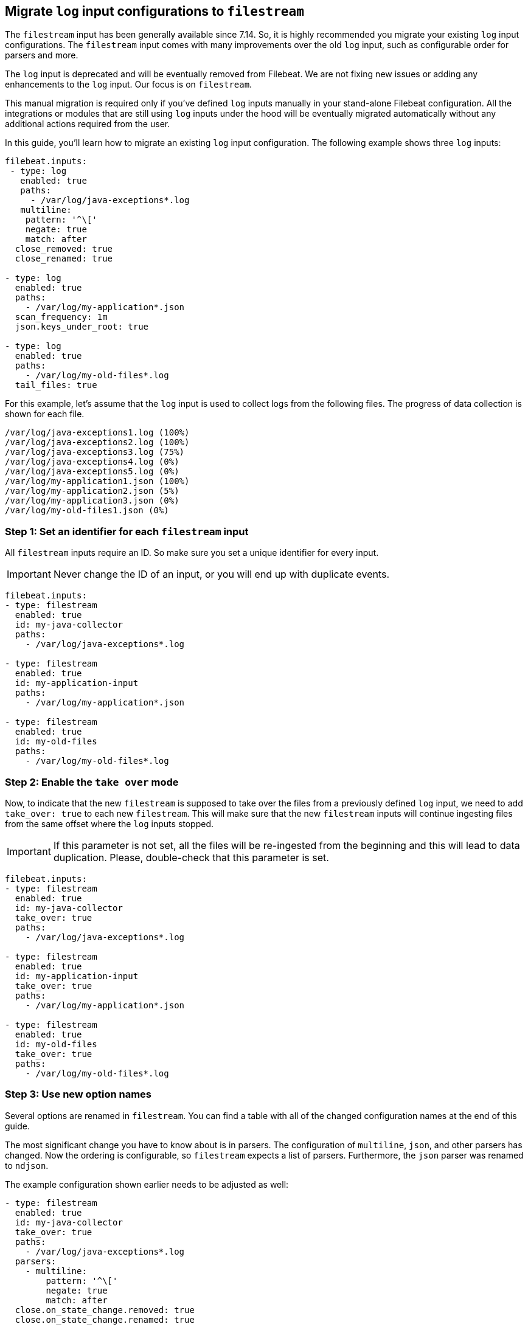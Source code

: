 [[migrate-to-filestream]]
== Migrate `log` input configurations to `filestream`

The `filestream` input has been generally available since 7.14. So, it is highly recommended
you migrate your existing `log` input configurations. The `filestream` input comes with many
improvements over the old `log` input, such as configurable order for parsers and more.

The `log` input is deprecated and will be eventually removed from Filebeat. We are not fixing
new issues or adding any enhancements to the `log` input. Our focus is on `filestream`.

This manual migration is required only if you've defined `log` inputs manually
in your stand-alone Filebeat configuration. All the integrations or modules that are still using
`log` inputs under the hood will be eventually migrated automatically without any additional actions
required from the user.

In this guide, you'll learn how to migrate an existing `log` input configuration.
The following example shows three `log` inputs:

[source,yaml]
----
filebeat.inputs:
 - type: log
   enabled: true
   paths:
     - /var/log/java-exceptions*.log
   multiline:
    pattern: '^\['
    negate: true
    match: after
  close_removed: true
  close_renamed: true

- type: log
  enabled: true
  paths:
    - /var/log/my-application*.json
  scan_frequency: 1m
  json.keys_under_root: true

- type: log
  enabled: true
  paths:
    - /var/log/my-old-files*.log
  tail_files: true
----

For this example, let's assume that the `log` input is used to collect logs from the following files. The progress of data collection is shown for each file.
["source","sh",subs="attributes"]
----
/var/log/java-exceptions1.log (100%)
/var/log/java-exceptions2.log (100%)
/var/log/java-exceptions3.log (75%)
/var/log/java-exceptions4.log (0%)
/var/log/java-exceptions5.log (0%)
/var/log/my-application1.json (100%)
/var/log/my-application2.json (5%)
/var/log/my-application3.json (0%)
/var/log/my-old-files1.json (0%)
----

=== Step 1: Set an identifier for each `filestream` input

All `filestream` inputs require an ID. So make sure you set a unique identifier for every input.

IMPORTANT: Never change the ID of an input, or you will end up with duplicate events.

[source,yaml]
----
filebeat.inputs:
- type: filestream
  enabled: true
  id: my-java-collector
  paths:
    - /var/log/java-exceptions*.log

- type: filestream
  enabled: true
  id: my-application-input
  paths:
    - /var/log/my-application*.json

- type: filestream
  enabled: true
  id: my-old-files
  paths:
    - /var/log/my-old-files*.log
----

=== Step 2: Enable the `take over` mode

Now, to indicate that the new `filestream` is supposed to take over the files from a previously
defined `log` input, we need to add `take_over: true` to each new `filestream`. This will make sure
that the new `filestream` inputs will continue ingesting files from the same offset where the `log`
inputs stopped.

IMPORTANT: If this parameter is not set, all the files will be re-ingested from the beginning
and this will lead to data duplication. Please, double-check that this parameter is set.

[source,yaml]
----
filebeat.inputs:
- type: filestream
  enabled: true
  id: my-java-collector
  take_over: true
  paths:
    - /var/log/java-exceptions*.log

- type: filestream
  enabled: true
  id: my-application-input
  take_over: true
  paths:
    - /var/log/my-application*.json

- type: filestream
  enabled: true
  id: my-old-files
  take_over: true
  paths:
    - /var/log/my-old-files*.log
----

=== Step 3: Use new option names

Several options are renamed in `filestream`. You can find a table with all of the
changed configuration names at the end of this guide.

The most significant change you have to know about is in parsers. The configuration of
`multiline`, `json`, and other parsers has changed. Now the ordering is
configurable, so `filestream` expects a list of parsers. Furthermore, the `json`
parser was renamed to `ndjson`.

The example configuration shown earlier needs to be adjusted as well:

[source,yaml]
----
- type: filestream
  enabled: true
  id: my-java-collector
  take_over: true
  paths:
    - /var/log/java-exceptions*.log
  parsers:
    - multiline:
        pattern: '^\['
        negate: true
        match: after
  close.on_state_change.removed: true
  close.on_state_change.renamed: true

- type: filestream
  enabled: true
  id: my-application-input
  take_over: true
  paths:
    - /var/log/my-application*.json
  prospector.scanner.check_interval: 1m
  parsers:
    - ndjson:
        keys_under_root: true

- type: filestream
  enabled: true
  id: my-old-files
  take_over: true
  paths:
    - /var/log/my-old-files*.log
  ignore_inactive: since_last_start
----

[cols="1,1"]
|===
|Option name in log input
|Option name in filestream input

|recursive_glob.enabled
|prospector.scanner.recursive_glob

|harvester_buffer_size
|buffer_size

|max_bytes
|message_max_bytes

|json
|parsers.n.ndjson

|multiline
|parsers.n.mutiline

|exclude_files
|prospector.scanner.exclude_files

|close_inactive
|close.on_state_change.inactive

|close_removed
|close.on_state_change.removed

|close_eof
|close.reader.on_eof

|close_timeout
|close.reader.after_interval

|close_inactive
|close.on_state_change.inactive

|scan_frequency
|prospector.scanner.check_interval

|tail_files
|ignore_inactive.since_last_start

|symlinks
|prospector.scanner.symlinks

|backoff
|backoff.init

|backoff_max
|backoff.max
|===
